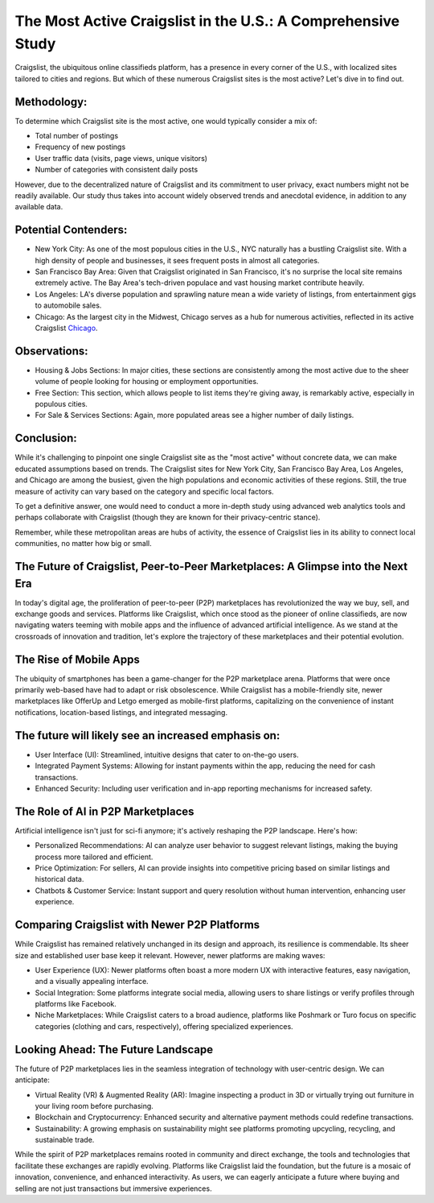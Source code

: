 The Most Active Craigslist in the U.S.: A Comprehensive Study
============================

Craigslist, the ubiquitous online classifieds platform, has a presence in every corner of the U.S., with localized sites tailored to cities and regions. But which of these numerous Craigslist sites is the most active? Let's dive in to find out.

Methodology:
----------------
  
To determine which Craigslist site is the most active, one would typically consider a mix of:

- Total number of postings
- Frequency of new postings
- User traffic data (visits, page views, unique visitors)
- Number of categories with consistent daily posts
  
However, due to the decentralized nature of Craigslist and its commitment to user privacy, exact numbers might not be readily available. Our study thus takes into account widely observed trends and anecdotal evidence, in addition to any available data.

Potential Contenders:
-----------------

- New York City: As one of the most populous cities in the U.S., NYC naturally has a bustling Craigslist site. With a high density of people and businesses, it sees frequent posts in almost all categories.
- San Francisco Bay Area: Given that Craigslist originated in San Francisco, it's no surprise the local site remains extremely active. The Bay Area's tech-driven populace and vast housing market contribute heavily.
- Los Angeles: LA's diverse population and sprawling nature mean a wide variety of listings, from entertainment gigs to automobile sales.
- Chicago: As the largest city in the Midwest, Chicago serves as a hub for numerous activities, reflected in its active Craigslist `Chicago <https://www.knot35.com/toplist/craigslist-chicago-il-the-complete-guide-to-finding-what-you-need/>`_.

Observations:
-----------------

- Housing & Jobs Sections: In major cities, these sections are consistently among the most active due to the sheer volume of people looking for housing or employment opportunities.
- Free Section: This section, which allows people to list items they're giving away, is remarkably active, especially in populous cities.
- For Sale & Services Sections: Again, more populated areas see a higher number of daily listings.

Conclusion:
-----------------

While it's challenging to pinpoint one single Craigslist site as the "most active" without concrete data, we can make educated assumptions based on trends. The Craigslist sites for New York City, San Francisco Bay Area, Los Angeles, and Chicago are among the busiest, given the high populations and economic activities of these regions. Still, the true measure of activity can vary based on the category and specific local factors.

To get a definitive answer, one would need to conduct a more in-depth study using advanced web analytics tools and perhaps collaborate with Craigslist (though they are known for their privacy-centric stance).

Remember, while these metropolitan areas are hubs of activity, the essence of Craigslist lies in its ability to connect local communities, no matter how big or small.

The Future of Craigslist, Peer-to-Peer Marketplaces: A Glimpse into the Next Era
-----------------------

In today's digital age, the proliferation of peer-to-peer (P2P) marketplaces has revolutionized the way we buy, sell, and exchange goods and services. Platforms like Craigslist, which once stood as the pioneer of online classifieds, are now navigating waters teeming with mobile apps and the influence of advanced artificial intelligence. As we stand at the crossroads of innovation and tradition, let's explore the trajectory of these marketplaces and their potential evolution.

The Rise of Mobile Apps
-----------------

The ubiquity of smartphones has been a game-changer for the P2P marketplace arena. Platforms that were once primarily web-based have had to adapt or risk obsolescence. While Craigslist has a mobile-friendly site, newer marketplaces like OfferUp and Letgo emerged as mobile-first platforms, capitalizing on the convenience of instant notifications, location-based listings, and integrated messaging.

The future will likely see an increased emphasis on:
-----------------

- User Interface (UI): Streamlined, intuitive designs that cater to on-the-go users.
- Integrated Payment Systems: Allowing for instant payments within the app, reducing the need for cash transactions.
- Enhanced Security: Including user verification and in-app reporting mechanisms for increased safety.

The Role of AI in P2P Marketplaces
-----------------

Artificial intelligence isn't just for sci-fi anymore; it's actively reshaping the P2P landscape. Here's how:

- Personalized Recommendations: AI can analyze user behavior to suggest relevant listings, making the buying process more tailored and efficient.
- Price Optimization: For sellers, AI can provide insights into competitive pricing based on similar listings and historical data.
- Chatbots & Customer Service: Instant support and query resolution without human intervention, enhancing user experience.

Comparing Craigslist with Newer P2P Platforms
-----------------

While Craigslist has remained relatively unchanged in its design and approach, its resilience is commendable. Its sheer size and established user base keep it relevant. However, newer platforms are making waves:

- User Experience (UX): Newer platforms often boast a more modern UX with interactive features, easy navigation, and a visually appealing interface.
- Social Integration: Some platforms integrate social media, allowing users to share listings or verify profiles through platforms like Facebook.
- Niche Marketplaces: While Craigslist caters to a broad audience, platforms like Poshmark or Turo focus on specific categories (clothing and cars, respectively), offering specialized experiences.

Looking Ahead: The Future Landscape
-----------------

The future of P2P marketplaces lies in the seamless integration of technology with user-centric design. We can anticipate:

- Virtual Reality (VR) & Augmented Reality (AR): Imagine inspecting a product in 3D or virtually trying out furniture in your living room before purchasing.
- Blockchain and Cryptocurrency: Enhanced security and alternative payment methods could redefine transactions.
- Sustainability: A growing emphasis on sustainability might see platforms promoting upcycling, recycling, and sustainable trade.

While the spirit of P2P marketplaces remains rooted in community and direct exchange, the tools and technologies that facilitate these exchanges are rapidly evolving. Platforms like Craigslist laid the foundation, but the future is a mosaic of innovation, convenience, and enhanced interactivity. As users, we can eagerly anticipate a future where buying and selling are not just transactions but immersive experiences.
